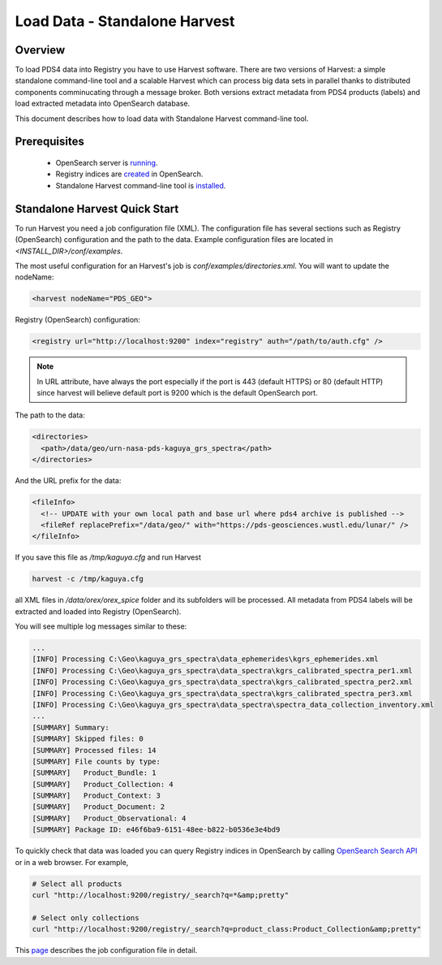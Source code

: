 ==============================
Load Data - Standalone Harvest
==============================

Overview
********

To load PDS4 data into Registry you have to use Harvest software. There are two versions of Harvest:
a simple standalone command-line tool and a scalable Harvest which can process big data sets in parallel thanks to distributed components comminucating through a message broker.
Both versions extract metadata from PDS4 products (labels) and load extracted
metadata into OpenSearch database.

This document describes how to load data with Standalone Harvest command-line tool.


Prerequisites
*************

  * OpenSearch server is `running <https://opensearch.org/>`_.
  * Registry indices are `created <../admin/create_reg.html#create-registry>`_ in OpenSearch.
  * Standalone Harvest command-line tool is `installed <../install/tools.html#standalone-harvest>`_.


Standalone Harvest Quick Start
******************************

To run Harvest you need a job configuration file (XML).
The configuration file has several sections such as Registry (OpenSearch) configuration
and the path to the data. Example configuration files are located in *<INSTALL_DIR>/conf/examples*.

The most useful configuration for an Harvest's job is *conf/examples/directories.xml*. You will want to update the nodeName:

.. code-block:: xml

  <harvest nodeName="PDS_GEO">


Registry (OpenSearch) configuration:

.. code-block:: xml

  <registry url="http://localhost:9200" index="registry" auth="/path/to/auth.cfg" />

.. Note::
   In URL attribute, have always the port especially if the port is 443 (default HTTPS) or 80 (default HTTP) since harvest will believe default port is 9200 which is the default OpenSearch port.

The path to the data:

.. code-block:: xml

  <directories>
    <path>/data/geo/urn-nasa-pds-kaguya_grs_spectra</path>
  </directories>

And the URL prefix for the data:

.. code-block:: xml

  <fileInfo>
    <!-- UPDATE with your own local path and base url where pds4 archive is published -->
    <fileRef replacePrefix="/data/geo/" with="https://pds-geosciences.wustl.edu/lunar/" />
  </fileInfo>

If you save this file as */tmp/kaguya.cfg* and run Harvest

.. code-block:: python

   harvest -c /tmp/kaguya.cfg

all XML files in */data/orex/orex_spice* folder and its subfolders will be processed.
All metadata from PDS4 labels will be extracted and loaded into Registry (OpenSearch).

You will see multiple log messages similar to these:

.. code-block:: python

  ...
  [INFO] Processing C:\Geo\kaguya_grs_spectra\data_ephemerides\kgrs_ephemerides.xml
  [INFO] Processing C:\Geo\kaguya_grs_spectra\data_spectra\kgrs_calibrated_spectra_per1.xml
  [INFO] Processing C:\Geo\kaguya_grs_spectra\data_spectra\kgrs_calibrated_spectra_per2.xml
  [INFO] Processing C:\Geo\kaguya_grs_spectra\data_spectra\kgrs_calibrated_spectra_per3.xml
  [INFO] Processing C:\Geo\kaguya_grs_spectra\data_spectra\spectra_data_collection_inventory.xml
  ...
  [SUMMARY] Summary:
  [SUMMARY] Skipped files: 0
  [SUMMARY] Processed files: 14
  [SUMMARY] File counts by type:
  [SUMMARY]   Product_Bundle: 1
  [SUMMARY]   Product_Collection: 4
  [SUMMARY]   Product_Context: 3
  [SUMMARY]   Product_Document: 2
  [SUMMARY]   Product_Observational: 4
  [SUMMARY] Package ID: e46f6ba9-6151-48ee-b822-b0536e3e4bd9


To quickly check that data was loaded you can query Registry indices in OpenSearch by calling
`OpenSearch Search API <https://opensearch.org/docs/latest/opensearch/query-dsl/index/>`_
or in a web browser. For example,

.. code-block:: python

   # Select all products
   curl "http://localhost:9200/registry/_search?q=*&amp;pretty"

   # Select only collections
   curl "http://localhost:9200/registry/_search?q=product_class:Product_Collection&amp;pretty"

This `page <./harvest_job_configuration.html>`_ describes the job configuration file in detail.
